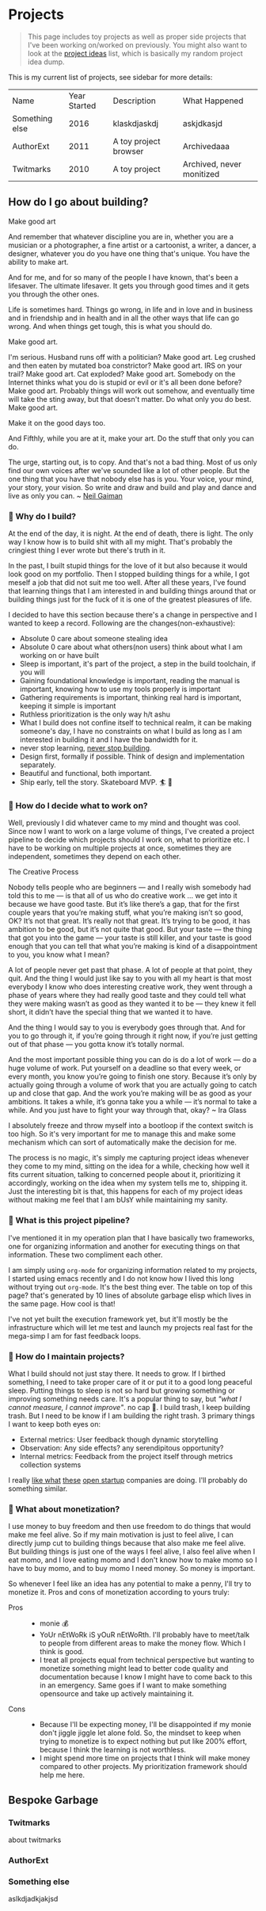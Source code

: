 * Projects
:PROPERTIES:
:EXPORT_FILE_NAME: projects
:EXPORT_HUGO_SECTION: docs
:END:
#+attr_html: :class book-hint info
#+begin_quote
This page includes toy projects as well as proper side projects that I've been working on/worked on previously. You might also want to look at the [[/project_ideas.html][project ideas]] list, which is basically my random project idea dump.
#+end_quote

This is my current list of projects, see sidebar for more details:
#+begin_src emacs-lisp :exports results :eval never-export
; god forgive me for what hot garbage elisp i've written here.
; please ping me if you figure out a better way to get this done.
; i'll come back and fix this trash once i learn some proper elisp.
; see https://scripter.co/looping-through-org-mode-headings/
; i born in '96
(setq projects '())
(defun prepare-project-list ()
  (let ((el (org-element-at-point)))
    (push
     (list (org-element-property :raw-value el)
           (org-element-property :YEAR_STARTED el)
           (org-element-property :DESCRIPTION el)
           (org-element-property :STATUS el) ) projects)))
(org-map-entries #'prepare-project-list "YEAR_STARTED>1996+LEVEL=3")
(push '("Name" "Year Started" "Description"  "What Happened") projects)
#+end_src
#+RESULTS:
| Name           | Year Started | Description           | What Happened             |
| Something else |         2016 | klaskdjaskdj          | askjdkasjd                |
| AuthorExt      |         2011 | A toy project browser | Archivedaaa               |
| Twitmarks      |         2010 | A toy project         | Archived, never monitized |

** How do I go about building?
#+attr_html: :class book-hint warning small-text
#+begin_details
#+begin_summary
Make good art
#+end_summary
And remember that whatever discipline you are in, whether you are a musician or a photographer, a fine artist or a cartoonist, a writer, a dancer, a designer, whatever you do you have one thing that's unique. You have the ability to make art.

And for me, and for so many of the people I have known, that's been a lifesaver. The ultimate lifesaver. It gets you through good times and it gets you through the other ones.

Life is sometimes hard. Things go wrong, in life and in love and in business and in friendship and in health and in all the other ways that life can go wrong. And when things get tough, this is what you should do.

Make good art.

I'm serious. Husband runs off with a politician? Make good art. Leg crushed and then eaten by mutated boa constrictor? Make good art. IRS on your trail? Make good art. Cat exploded? Make good art. Somebody on the Internet thinks what you do is stupid or evil or it's all been done before? Make good art. Probably things will work out somehow, and eventually time will take the sting away, but that doesn't matter. Do what only you do best. Make good art.

Make it on the good days too.

And Fifthly, while you are at it, make your art. Do the stuff that only you can do.

The urge, starting out, is to copy. And that's not a bad thing. Most of us only find our own voices after we've sounded like a lot of other people. But the one thing that you have that nobody else has is you. Your voice, your mind, your story, your vision. So write and draw and build and play and dance and live as only you can.
~ [[https://www.uarts.edu/neil-gaiman-keynote-address-2012][Neil Gaiman]]
#+end_details
*** 🦄 Why do I build?
At the end of the day, it is night. At the end of death, there is light. The only way I know how is to build shit with all my might. That's probably the cringiest thing I ever wrote but there's truth in it.

In the past, I built stupid things for the love of it but also because it would look good on my portfolio. Then I stopped building things for a while, I got meself a job that did not suit me too well. After all these years, I've found that learning things that I am interested in and building things around that or building things just for the fuck of it is one of the greatest pleasures of life.

I decided to have this section because there's a change in perspective and I wanted to keep a record. Following are the changes(non-exhaustive):
- Absolute 0 care about someone stealing idea
- Absolute 0 care about what others(non users) think about what I am working on or have built
- Sleep is important, it's part of the project, a step in the build toolchain, if you will
- Gaining foundational knowledge is important, reading the manual is important, knowing how to use my tools properly is important
- Gathering requirements is important, thinking real hard is important, keeping it simple is important
- Ruthless prioritization is the only way h/t ashu
- What I build does not confine itself to technical realm, it can be making someone's day, I have no constraints on what I build as long as I am interested in building it and I have the bandwidth for it.
- never stop learning, [[https://twitter.com/devfolio][never stop building]].
- Design first, formally if possible. Think of design and implementation separately.
- Beautiful and functional, both important.
- Ship early, tell the story. Skateboard MVP. 🏄 🚢
*** 📅 How do I decide what to work on?
Well, previously I did whatever came to my mind and thought was cool. Since now I want to work on a large volume of things, I've created a project pipeline to decide which projects should I work on, what to prioritize etc. I have to be working on multiple projects at once, sometimes they are independent, sometimes they depend on each other.

#+attr_html: :class book-hint warning small-text
#+begin_details
#+begin_summary
The Creative Process
#+end_summary
 Nobody tells people who are beginners — and I really wish somebody had told this to me — is that all of us who do creative work … we get into it because we have good taste. But it’s like there’s a gap, that for the first couple years that you’re making stuff, what you’re making isn’t so good, OK? It’s not that great. It’s really not that great. It’s trying to be good, it has ambition to be good, but it’s not quite that good. But your taste — the thing that got you into the game — your taste is still killer, and your taste is good enough that you can tell that what you’re making is kind of a disappointment to you, you know what I mean?

 A lot of people never get past that phase. A lot of people at that point, they quit. And the thing I would just like say to you with all my heart is that most everybody I know who does interesting creative work, they went through a phase of years where they had really good taste and they could tell what they were making wasn’t as good as they wanted it to be — they knew it fell short, it didn’t have the special thing that we wanted it to have.

 And the thing I would say to you is everybody goes through that. And for you to go through it, if you’re going through it right now, if you’re just getting out of that phase — you gotta know it’s totally normal.

 And the most important possible thing you can do is do a lot of work — do a huge volume of work. Put yourself on a deadline so that every week, or every month, you know you’re going to finish one story. Because it’s only by actually going through a volume of work that you are actually going to catch up and close that gap. And the work you’re making will be as good as your ambitions. It takes a while, it’s gonna take you a while — it’s normal to take a while. And you just have to fight your way through that, okay? ~ Ira Glass
#+end_details

I absolutely freeze and throw myself into a bootloop if the context switch is too high. So it's very important for me to manage this and make some mechanism which can sort of automatically make the decision for me.

The process is no magic, it's simply me capturing project ideas whenever they come to my mind, sitting on the idea for a while, checking how well it fits current situation, talking to concerned people about it, prioritizing it accordingly, working on the idea when my system tells me to, shipping it. Just the interesting bit is that, this happens for each of my project ideas without making me feel that I am bUsY while maintaining my sanity.
*** 🌊 What is this project pipeline?
I've mentioned it in my operation plan that I have basically two frameworks, one for organizing information and another for executing things on that information. These two compliment each other.

I am simply using =org-mode= for organizing information related to my projects, I started using emacs recently and I do not know how I lived this long without trying out =org-mode=. It's the best thing ever. The table on top of this page? that's generated by 10 lines of absolute garbage elisp which lives in the same page. How cool is that!

I've not yet built the execution framework yet, but it'll mostly be the infrastructure which will let me test and launch my projects real fast for the mega-simp I am for fast feedback loops.
*** 🌱 How do I maintain projects?
What I build should not just stay there. It needs to grow. If I birthed something, I need to take proper care of it or put it to a good long peaceful sleep. Putting things to sleep is not so hard but growing something or improving something needs care. It's a popular thing to say, but /"what I cannot measure, I cannot improve"/. no cap 👒. I build trash, I keep building trash. But I need to be know if I am building the right trash. 3 primary things I want to keep both eyes on:
- External metrics: User feedback though dynamic storytelling
- Observation: Any side effects? any serendipitous opportunity?
- Internal metrics: Feedback from the project itself through metrics collection systems

I really [[https://simpleanalytics.com/open][like what]] [[https://www.bannerbear.com/open/][these]] [[https://nomadlist.com/open][open startup]] companies are doing. I'll probably do something similar.
*** 💸 What about monetization?
I use money to buy freedom and then use freedom to do things that would make me feel alive. So if my main motivation is just to feel alive, I can directly jump cut to building things because that also make me feel alive. But building things is just one of the ways I feel alive, I also feel alive when I eat momo, and I love eating momo and I don't know how to make momo so I have to buy momo, and to buy momo I need money. So money is important.

So whenever I feel like an idea has any potential to make a penny, I'll try to monetize it. Pros and cons of monetization according to yours truly:
- Pros ::
  - monie 💰
  - YoUr nEtWoRk iS yOuR nEtWoRth. I'll probably have to meet/talk to people from different areas to make the money flow. Which I think is good.
  - I treat all projects equal from technical perspective but wanting to monetize something might lead to better code quality and documentation because I know I might have to come back to this in an emergency. Same goes if I want to make something opensource and take up actively maintaining it.
- Cons ::
  - Because I'll be expecting money, I'll be disappointed if my monie don't jiggle jiggle let alone fold. So, the mindset to keep when trying to monetize is to expect nothing but put like 200% effort, because I think the learning is not worthless.
  - I might spend more time on projects that I think will make money compared to other projects. My prioritization framework should help me here.
** Bespoke Garbage
*** Twitmarks
:PROPERTIES:
:YEAR_STARTED: 2010
:STATUS: Archived, never monitized
:DESCRIPTION: A toy project
:END:
about twitmarks
*** AuthorExt
:PROPERTIES:
:YEAR_STARTED: 2011
:STATUS: Archivedaaa
:DESCRIPTION: A toy project browser
:END:
*** Something else
:PROPERTIES:
:YEAR_STARTED: 2016
:STATUS: askjdkasjd
:DESCRIPTION: klaskdjaskdj
:END:
aslkdjadkjakjsd
